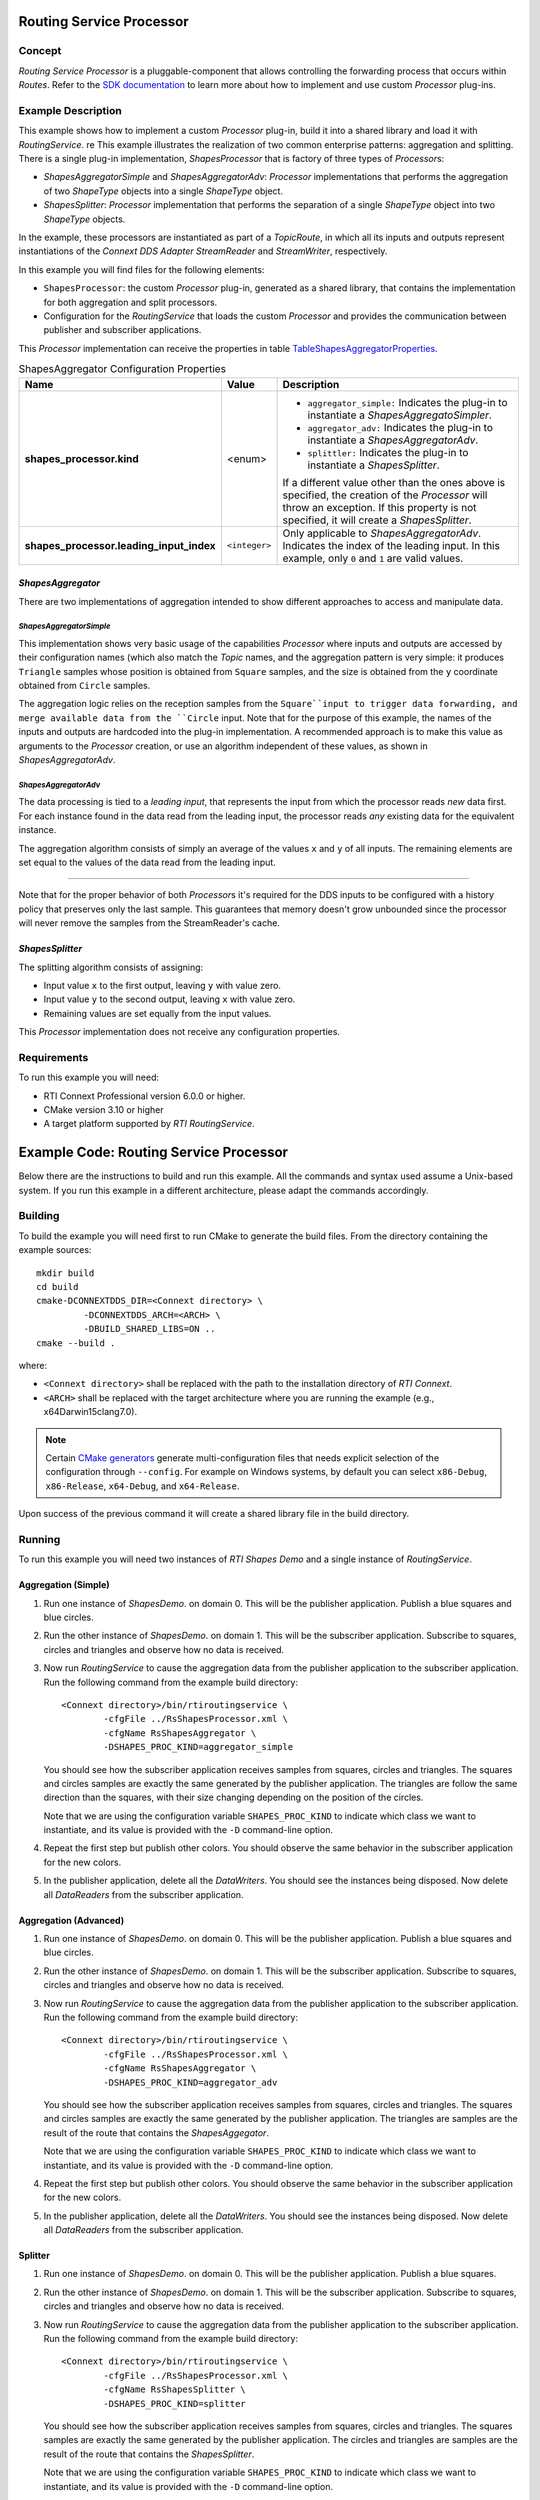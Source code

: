 Routing Service Processor
***************************************

.. |RS| replace:: *RoutingService*
.. |PROCESSOR| replace:: *Processor*

Concept
=======

*Routing Service Processor* is a pluggable-component that allows controlling
the forwarding process that occurs within *Routes*. Refer to the
`SDK documentation <https://community.rti.com/static/documentation/connext-dds/current/doc/api/connext_dds/api_cpp/group__RTI__RoutingServiceProcessorModule.html>`_
to learn more about how to implement and use custom |PROCESSOR| plug-ins.

Example Description
===================

This example shows how to implement a custom |PROCESSOR| plug-in, build it
into a shared library and load it with |RS|.
re
This example illustrates the realization of two common enterprise patterns:
aggregation and splitting. There is a single plug-in implementation,
*ShapesProcessor* that is factory of three types of |PROCESSOR|\s:

- *ShapesAggregatorSimple* and *ShapesAggregatorAdv*: |PROCESSOR|
  implementations that performs the aggregation of two *ShapeType* objects
  into a single *ShapeType* object.

- *ShapesSplitter*: |PROCESSOR| implementation that performs the separation
  of a single *ShapeType* object into two  *ShapeType* objects.

In the example, these processors are instantiated as part of a *TopicRoute*,
in which all its inputs and outputs represent instantiations of the
*Connext DDS Adapter StreamReader* and *StreamWriter*, respectively.

In this example you will find files for the following elements:

- ``ShapesProcessor``: the custom |PROCESSOR| plug-in, generated as a
  shared library, that contains the implementation for both aggregation
  and split processors.
- Configuration for the |RS| that loads the custom |PROCESSOR| and provides
  the communication between publisher and subscriber applications.


This |PROCESSOR| implementation can receive the properties in table
`TableShapesAggregatorProperties`_.

.. list-table:: ShapesAggregator Configuration Properties
    :name: TableShapesAggregatorProperties
    :widths: 30 10 60
    :header-rows: 1

    * - Name
      - Value
      - Description
    * - **shapes_processor.kind**
      - <enum>
      - - ``aggregator_simple:`` Indicates the plug-in to instantiate a
          *ShapesAggregatoSimpler*.
        - ``aggregator_adv:`` Indicates the plug-in to instantiate a
          *ShapesAggregatorAdv*.
        - ``splittler:`` Indicates the plug-in to instantiate a
          *ShapesSplitter*.

        If a different value other than the ones above is specified, the creation
        of the |PROCESSOR|  will throw an exception. If this property is not
        specified, it will create a *ShapesSplitter*.
    * - **shapes_processor.leading_input_index**
      - ``<integer>``
      - Only applicable to  *ShapesAggregatorAdv*. Indicates the index of the
        leading input. In this example, only ``0`` and ``1`` are valid values.


*ShapesAggregator*
------------------

There are two implementations of aggregation intended to show different
approaches to access and manipulate data.

*ShapesAggregatorSimple*
^^^^^^^^^^^^^^^^^^^^^^^^
This implementation shows very basic usage of the capabilities |PROCESSOR| where
inputs and outputs are accessed by their configuration names (which also
match the *Topic* names, and the aggregation pattern is very simple: it produces
``Triangle`` samples whose position is obtained from ``Square`` samples, and the
size is obtained from the ``y`` coordinate obtained from ``Circle`` samples.

The aggregation logic relies on the reception samples from the ``Square``input
to trigger data forwarding, and merge available data from the ``Circle`` input.
Note that for the purpose of this example, the names of the inputs and outputs
are hardcoded into the plug-in implementation. A recommended approach is to
make this value as arguments to the |PROCESSOR| creation, or use an algorithm
independent of these values, as shown in *ShapesAggregatorAdv*.

*ShapesAggregatorAdv*
^^^^^^^^^^^^^^^^^^^^^

The data processing is tied to a *leading input*, that represents
the input from which the processor reads *new* data first. For each instance
found in the data read from the leading input, the processor reads *any*
existing data for the equivalent instance.

The aggregation algorithm consists of simply an average of the values ``x``
and ``y`` of all inputs. The remaining elements are set equal to the values of
the data read from the leading input.

....

Note that for the proper behavior of both |PROCESSOR|\s it's required for the
DDS inputs to be configured with a history policy that preserves only the last
sample. This guarantees that memory doesn't grow unbounded since the processor
will never remove the samples from the StreamReader's cache.


*ShapesSplitter*
----------------

The splitting algorithm consists of assigning:

- Input value ``x`` to the first output, leaving ``y`` with value zero.
- Input value ``y`` to the second output, leaving ``x`` with value zero.
- Remaining values are set equally from the input values.

This |PROCESSOR| implementation does not receive any configuration properties.

Requirements
============

To run this example you will need:

- RTI Connext Professional version 6.0.0 or higher.
- CMake version 3.10 or higher
- A target platform supported by *RTI* |RS|.



Example Code: Routing Service Processor
***************************************

.. |RS| replace:: *RoutingService*
.. |PROCESSOR| replace:: *Processor*
.. |SD| replace:: *ShapesDemo*.

Below there are the instructions to build and run this example. All the commands
and syntax used assume a Unix-based system. If you run this example in a different
architecture, please adapt the commands accordingly.

Building
========

To build the example you will need first to run CMake to generate the build files.
From the directory containing the example sources:

::

    mkdir build
    cd build
    cmake-DCONNEXTDDS_DIR=<Connext directory> \
             -DCONNEXTDDS_ARCH=<ARCH> \
             -DBUILD_SHARED_LIBS=ON ..
    cmake --build .


where:

- ``<Connext directory>`` shall be replaced with the path to the installation
  directory of *RTI Connext*.
- ``<ARCH>`` shall be replaced with the target architecture where you are
  running the example (e.g., x64Darwin15clang7.0).

.. note::

    Certain `CMake generators <https://cmake.org/cmake/help/latest/manual/cmake-generators.7.html>`_
    generate multi-configuration files that needs explicit selection of the
    configuration through ``--config``. For example on Windows systems, by
    default you can select ``x86-Debug``, ``x86-Release``, ``x64-Debug``,
    and ``x64-Release``.

Upon success of the previous command it will create a shared library file in
the build directory.


Running
=======

To run this example you will need two instances of *RTI Shapes Demo* and a single
instance of |RS|.

Aggregation (Simple)
--------------------

#. Run one instance of |SD| on domain 0. This will be the publisher application.
   Publish a blue squares and blue circles.

#. Run the other instance of |SD| on domain 1. This will be the subscriber
   application.
   Subscribe to squares, circles and triangles and observe how no data is received.

#. Now run |RS| to cause the aggregation data from the publisher application
   to the subscriber application.  Run the following command from the example
   build directory:

   ::

        <Connext directory>/bin/rtiroutingservice \
                -cfgFile ../RsShapesProcessor.xml \
                -cfgName RsShapesAggregator \
                -DSHAPES_PROC_KIND=aggregator_simple


   You should see how the subscriber application receives samples from squares,
   circles and triangles. The squares and circles samples are exactly the same
   generated by the publisher application. The triangles are follow the same
   direction than the squares, with their size changing depending on the position
   of the circles.

   Note that we are using the configuration variable ``SHAPES_PROC_KIND`` to
   indicate which class we want to instantiate, and its value is provided
   with the ``-D`` command-line option.

#. Repeat the first step but publish other colors. You should observe the same
   behavior in the subscriber application for the new colors.

#. In the publisher application, delete all the *DataWriters*. You should
   see the instances being disposed. Now delete all *DataReaders* from the
   subscriber application.

Aggregation (Advanced)
----------------------

#. Run one instance of |SD| on domain 0. This will be the publisher application.
   Publish a blue squares and blue circles.

#. Run the other instance of |SD| on domain 1. This will be the subscriber
   application.
   Subscribe to squares, circles and triangles and observe how no data is received.

#. Now run |RS| to cause the aggregation data from the publisher application
   to the subscriber application.  Run the following command from the example
   build directory:

   ::

        <Connext directory>/bin/rtiroutingservice \
                -cfgFile ../RsShapesProcessor.xml \
                -cfgName RsShapesAggregator \
                -DSHAPES_PROC_KIND=aggregator_adv


   You should see how the subscriber application receives samples from squares,
   circles and triangles. The squares and circles samples are exactly the same
   generated by the publisher application. The triangles are samples are the
   result of the route that contains the *ShapesAggegator*.

   Note that we are using the configuration variable ``SHAPES_PROC_KIND`` to
   indicate which class we want to instantiate, and its value is provided
   with the ``-D`` command-line option.

#. Repeat the first step but publish other colors. You should observe the same
   behavior in the subscriber application for the new colors.

#. In the publisher application, delete all the *DataWriters*. You should
   see the instances being disposed. Now delete all *DataReaders* from the
   subscriber application.



Splitter
--------

#. Run one instance of |SD| on domain 0. This will be the publisher application.
   Publish a blue squares.

#. Run the other instance of |SD| on domain 1. This will be the subscriber
   application.
   Subscribe to squares, circles and triangles and observe how no data is
   received.

#. Now run |RS| to cause the aggregation data from the publisher application
   to the subscriber application.  Run the following command from the example
   build directory:

   ::

        <Connext directory>/bin/rtiroutingservice \
                -cfgFile ../RsShapesProcessor.xml \
                -cfgName RsShapesSplitter \
                -DSHAPES_PROC_KIND=splitter

   You should see how the subscriber application receives samples from squares,
   circles and triangles. The squares samples are exactly the same generated by
   the publisher application. The circles and triangles are samples are the
   result of the route that contains the *ShapesSplitter*.

   Note that we are using the configuration variable ``SHAPES_PROC_KIND`` to
   indicate which class we want to instantiate, and its value is provided
   with the ``-D`` command-line option.

#. Repeat the first step but publish other colors. You should observe the same
   behavior in the subscriber application for the new colors.

#. In the publisher application, delete all the *DataWriters*. You should
   see the instances being disposed. Now delete all *DataReaders* from the
   subscriber application.

